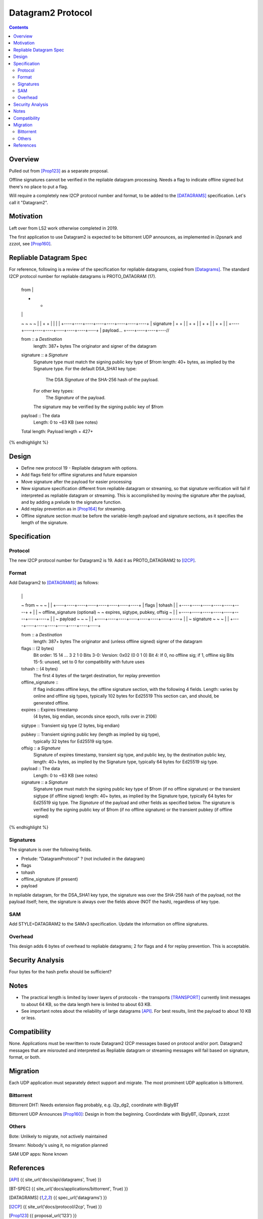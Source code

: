===================================
Datagram2 Protocol
===================================
.. meta::
    :author: zzz
    :created: 2023-01-24
    :thread: http://zzz.i2p/topics/3540
    :lastupdated: 2024-04-14
    :status: Open
    :target: 0.9.64

.. contents::



Overview
========

Pulled out from [Prop123]_ as a separate proposal.

Offline signatures cannot be verified in the repliable datagram processing.
Needs a flag to indicate offline signed but there's no place to put a flag.

Will require a completely new I2CP protocol number and format,
to be added to the [DATAGRAMS]_ specification.
Let's call it "Datagram2".


Motivation
==========

Left over from LS2 work otherwise completed in 2019.

The first application to use Datagram2 is expected to be
bittorrent UDP announces, as implemented in i2psnark and zzzot,
see [Prop160]_.


Repliable Datagram Spec
========================

For reference,
following is a review of the specification for repliable datagrams,
copied from [Datagrams]_.
The standard I2CP protocol number for repliable datagrams is PROTO_DATAGRAM (17).

.. raw:: html

  {% highlight lang='dataspec' -%}
+----+----+----+----+----+----+----+----+
  | from                                  |
  +                                       +
  |                                       |
  ~                                       ~
  ~                                       ~
  |                                       |
  +                                       +
  |                                       |
  |                                       |
  +----+----+----+----+----+----+----+----+
  | signature                             |
  +                                       +
  |                                       |
  +                                       +
  |                                       |
  +                                       +
  |                                       |
  +                                       +
  |                                       |
  +----+----+----+----+----+----+----+----+
  | payload...
  +----+----+----+----//


  from :: a `Destination`
          length: 387+ bytes
          The originator and signer of the datagram

  signature :: a `Signature`
               Signature type must match the signing public key type of $from
               length: 40+ bytes, as implied by the Signature type.
               For the default DSA_SHA1 key type:
                  The DSA `Signature` of the SHA-256 hash of the payload.
               For other key types:
                  The `Signature` of the payload.
               The signature may be verified by the signing public key of $from

  payload ::  The data
              Length: 0 to ~63 KB (see notes)

  Total length: Payload length + 427+
{% endhighlight %}



Design
======

- Define new protocol 19 - Repliable datagram with options.
- Add flags field for offline signatures and future expansion
- Move signature after the payload for easier processing
- New signature specification different from repliable datagram or streaming, so that
  signature verification will fail if interpreted as repliable datagram or streaming.
  This is accomplished by moving the signature after the payload,
  and by adding a prelude to the signature function.
- Add replay prevention as in [Prop164]_ for streaming.
- Offline signature section must be before the variable-length
  payload and signature sections, as it specifies the length
  of the signature.


Specification
=============

Protocol
--------

The new I2CP protocol number for Datagram2 is 19.
Add it as PROTO_DATAGRAM2 to [I2CP]_.


Format
-------

Add Datagram2 to [DATAGRAMS]_ as follows:

.. raw:: html

  {% highlight lang='dataspec' -%}
+----+----+----+----+----+----+----+----+
  |                                       |
  ~            from                       ~
  ~                                       ~
  |                                       |
  +----+----+----+----+----+----+----+----+
  |  flags  |       tohash      |         |
  +----+----+----+----+----+----+         +
  |                                       |
  ~     offline_signature (optional)      ~
  ~   expires, sigtype, pubkey, offsig    ~
  |                                       |
  +----+----+----+----+----+----+----+----+
  |                                       |
  ~            payload                    ~
  ~                                       ~
  |                                       |
  +----+----+----+----+----+----+----+----+
  |                                       |
  ~            signature                  ~
  ~                                       ~
  |                                       |
  +----+----+----+----+----+----+----+----+

  from :: a `Destination`
          length: 387+ bytes
          The originator and (unless offline signed) signer of the datagram

  flags :: (2 bytes)
           Bit order: 15 14 ... 3 2 1 0
           Bits 3-0: Version: 0x02 (0 0 1 0)
           Bit 4: If 0, no offline sig; if 1, offline sig
           Bits 15-5: unused, set to 0 for compatibility with future uses

  tohash :: (4 bytes)
            The first 4 bytes of the target destination, for replay prevention

  offline_signature ::
               If flag indicates offline keys, the offline signature section,
               with the following 4 fields. Length: varies by online and offline
               sig types, typically 102 bytes for Ed25519
               This section can, and should, be generated offline.

  expires :: Expires timestamp
             (4 bytes, big endian, seconds since epoch, rolls over in 2106)

  sigtype :: Transient sig type (2 bytes, big endian)

  pubkey :: Transient signing public key (length as implied by sig type),
            typically 32 bytes for Ed25519 sig type.

  offsig :: a `Signature`
            Signature of expires timestamp, transient sig type,
            and public key, by the destination public key,
            length: 40+ bytes, as implied by the Signature type, typically
            64 bytes for Ed25519 sig type.

  payload ::  The data
              Length: 0 to ~63 KB (see notes)

  signature :: a `Signature`
               Signature type must match the signing public key type of $from
               (if no offline signature) or the transient sigtype
               (if offline signed)
               length: 40+ bytes, as implied by the Signature type, typically
               64 bytes for Ed25519 sig type.
               The `Signature` of the payload and other fields as specified below.
               The signature is verified by the signing public key of $from
               (if no offline signature) or the transient pubkey
               (if offline signed)

{% endhighlight %}



Signatures
----------

The signature is over the following fields.

- Prelude: "DatagramProtocol" ? (not included in the datagram)
- flags
- tohash
- offline_signature (if present)
- payload

In repliable datagram, for the DSA_SHA1 key type, the signature was over the
SHA-256 hash of the payload, not the payload itself; here, the signature is
always over the fields above (NOT the hash), regardless of key type.


SAM
---

Add STYLE=DATAGRAM2 to the SAMv3 specification.
Update the information on offline signatures.


Overhead
--------

This design adds 6 bytes of overhead to repliable datagrams; 2 for flags and 4 for replay prevention.
This is acceptable.



Security Analysis
=================

Four bytes for the hash prefix should be sufficient?



Notes
=====

- The practical length is limited by lower layers of protocols - the transports
  [TRANSPORT]_ currently limit messages to about 64 KB, so the data length here
  is limited to about 63 KB.
- See important notes about the reliability of large datagrams [API]_. For
  best results, limit the payload to about 10 KB or less.




Compatibility
===============

None. Applications must be rewritten to route Datagram2 I2CP messages
based on protocol and/or port.
Datagram2 messages that are misrouted and interpreted as
Repliable datagram or streaming messages will fail based on signature, format, or both.



Migration
=========

Each UDP application must separately detect support and migrate.
The most prominent UDP application is bittorrent.

Bittorrent
----------

Bittorrent DHT: Needs extension flag probably,
e.g. i2p_dg2, coordinate with BiglyBT

Bittorrent UDP Announces [Prop160]_: Design in from the beginning.
Coordindate with BiglyBT, i2psnark, zzzot

Others
------

Bote: Unlikely to migrate, not actively maintained

Streamr: Nobody's using it, no migration planned

SAM UDP apps: None known


References
==========

.. [API]
    {{ site_url('docs/api/datagrams', True) }}

.. [BT-SPEC]
    {{ site_url('docs/applications/bittorrent', True) }}

.. [DATAGRAMS]
    {{ spec_url('datagrams') }}

.. [I2CP]
    {{ site_url('docs/protocol/i2cp', True) }}

.. [Prop123]
    {{ proposal_url('123') }}

.. [Prop160]
    {{ proposal_url('160') }}

.. [Prop164]
    {{ proposal_url('164') }}

.. [TRANSPORT]
    {{ site_url('docs/transport', True) }}

